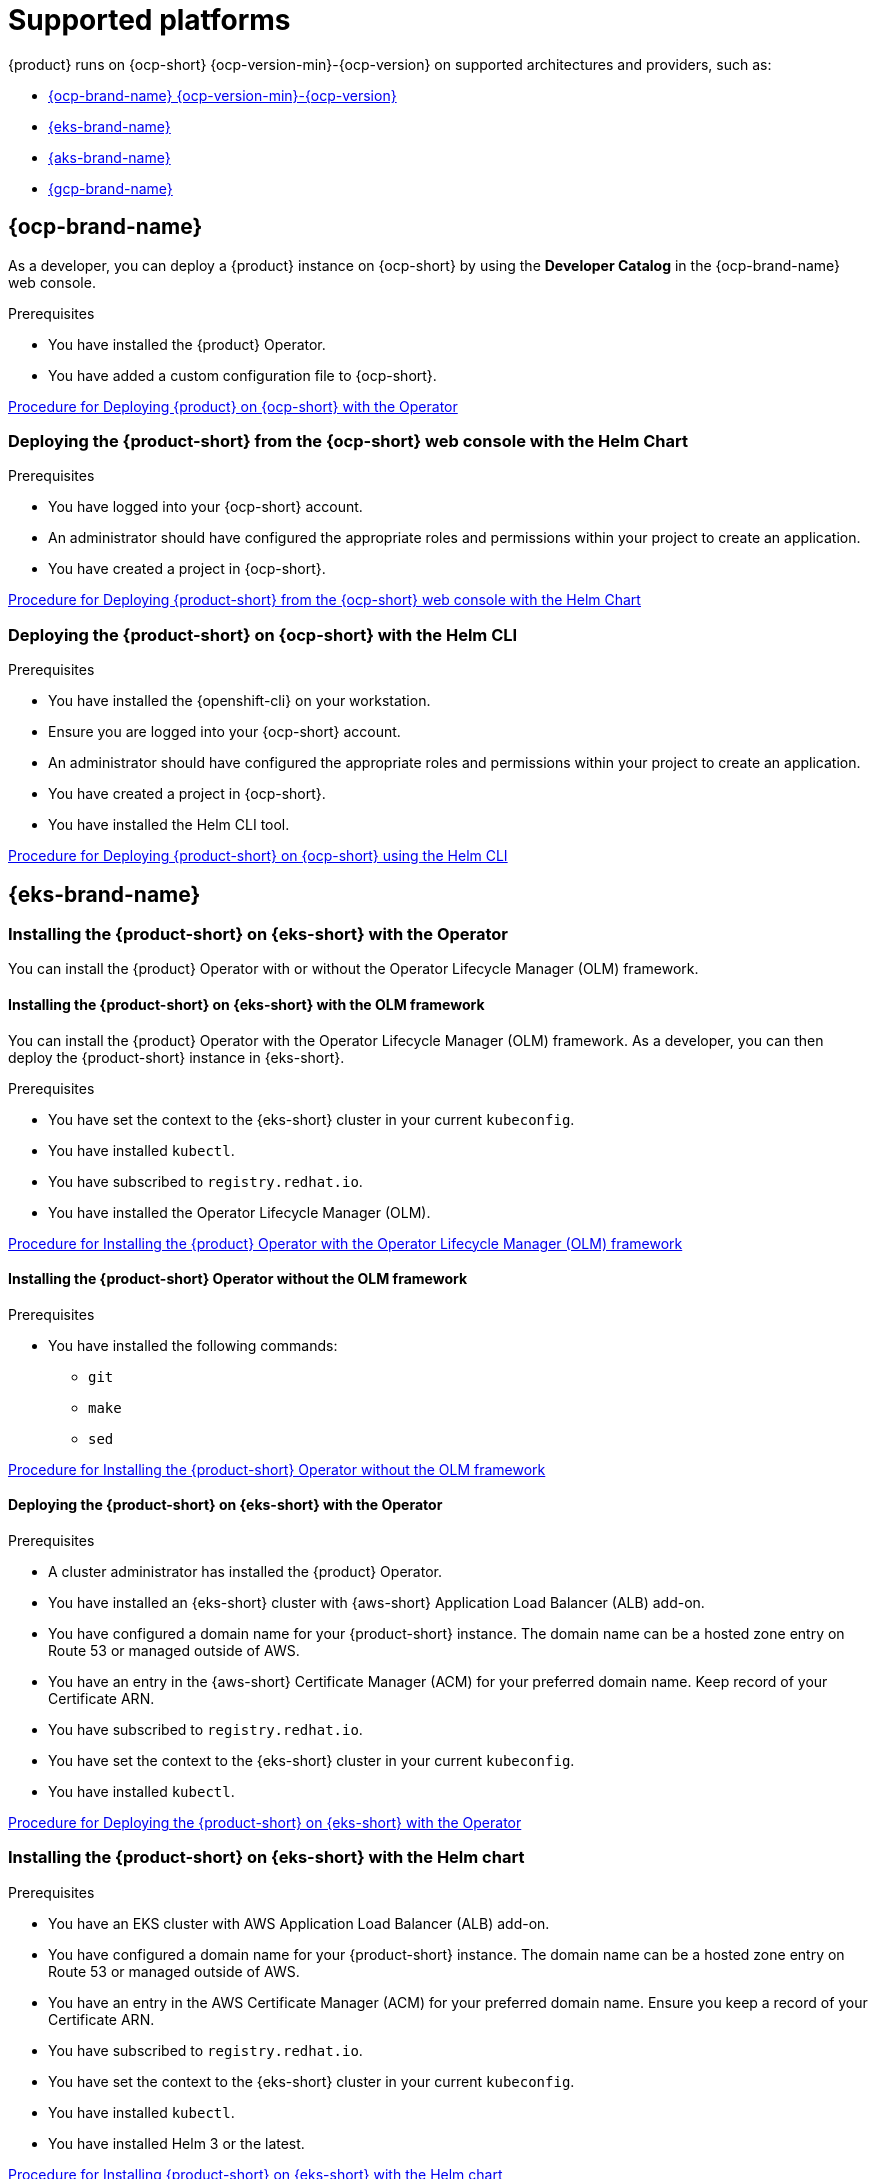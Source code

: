 :_newdoc-version: 2.18.3
:_template-generated: 2024-11-08

:_mod-docs-content-type: CONCEPT

[id="supported-platforms_{context}"]
= Supported platforms

{product} runs on {ocp-short} {ocp-version-min}-{ocp-version} on supported architectures and providers, such as:

* link:{installing-on-ocp-book-url}[{ocp-brand-name} {ocp-version-min}-{ocp-version}]
* link:{installing-on-eks-book-url}[{eks-brand-name}]
* link:{installing-on-aks-book-url}[{aks-brand-name}]
* link:{installing-on-osd-on-gcp-book-url}[{gcp-brand-name}]

== {ocp-brand-name}

As a developer, you can deploy a {product} instance on {ocp-short} by using the *Developer Catalog* in the {ocp-brand-name} web console.

.Prerequisites
* You have installed the {product} Operator.
* You have added a custom configuration file to {ocp-short}.

link:{installing-on-ocp-book-url}#proc-install-rhdh-ocp-operator_assembly-install-rhdh-ocp-operator[Procedure for Deploying {product} on {ocp-short} with the Operator]


=== Deploying the {product-short} from the {ocp-short} web console with the Helm Chart

.Prerequisites
* You have logged into your {ocp-short} account.
* An administrator should have configured the appropriate roles and permissions within your project to create an application.
* You have created a project in {ocp-short}.

link:{installing-on-ocp-book-url}#proc-install-rhdh-ocp-helm-gui_assembly-install-rhdh-ocp-helm[Procedure for Deploying {product-short} from the {ocp-short} web console with the Helm Chart]

=== Deploying the {product-short} on {ocp-short} with the Helm CLI

.Prerequisites
* You have installed the {openshift-cli} on your workstation.
* Ensure you are logged into your {ocp-short} account.
* An administrator should have configured the appropriate roles and permissions within your project to create an application.
* You have created a project in {ocp-short}.
* You have installed the Helm CLI tool.

link:{installing-on-ocp-book-url}#proc-install-rhdh-ocp-helm-cli_assembly-install-rhdh-ocp-helm[Procedure for Deploying {product-short} on {ocp-short} using the Helm CLI]

== {eks-brand-name}

=== Installing the {product-short} on {eks-short} with the Operator

You can install the {product} Operator with or without the Operator Lifecycle Manager (OLM) framework.

==== Installing the {product-short} on {eks-short} with the OLM framework

You can install the {product} Operator with the Operator Lifecycle Manager (OLM) framework. As a developer, you can then deploy the {product-short} instance in {eks-short}.

.Prerequisites
* You have set the context to the {eks-short} cluster in your current `kubeconfig`.
* You have installed `kubectl`.
* You have subscribed to `registry.redhat.io`.
* You have installed the Operator Lifecycle Manager (OLM).

link:{installing-on-eks-book-url}#installing-the-developer-hub-operator-with-the-olm-framework[Procedure for Installing the {product} Operator with the Operator Lifecycle Manager (OLM) framework]

==== Installing the {product-short} Operator without the OLM framework

.Prerequisites
* You have installed the following commands:
** `git`
** `make`
** `sed`

link:{installing-on-eks-book-url:}#installing-the-developer-hub-operator-without-the-olm-framework[Procedure for Installing the {product-short} Operator without the OLM framework]

==== Deploying the {product-short} on {eks-short} with the Operator

.Prerequisites

* A cluster administrator has installed the {product} Operator.
* You have installed an {eks-short} cluster with {aws-short} Application Load Balancer (ALB) add-on.
* You have configured a domain name for your {product-short} instance. The domain name can be a hosted zone entry on Route 53 or managed outside of AWS.
* You have an entry in the {aws-short} Certificate Manager (ACM) for your preferred domain name. Keep record of your Certificate ARN.
* You have subscribed to `registry.redhat.io`.
* You have set the context to the {eks-short} cluster in your current `kubeconfig`.
* You have installed `kubectl`.

link:{installing-on-eks-book-url:}#proc-deploy-rhdh-instance-eks.adoc_title-install-rhdh-eks[Procedure for Deploying the {product-short} on {eks-short} with the Operator]

=== Installing the {product-short} on {eks-short} with the Helm chart

.Prerequisites
* You have an EKS cluster with AWS Application Load Balancer (ALB) add-on.
* You have configured a domain name for your {product-short} instance. The domain name can be a hosted zone entry on Route 53 or managed outside of AWS.
* You have an entry in the AWS Certificate Manager (ACM) for your preferred domain name. Ensure you keep a record of your Certificate ARN.
* You have subscribed to `registry.redhat.io`.
* You have set the context to the {eks-short} cluster in your current `kubeconfig`.
* You have installed `kubectl`.
* You have installed Helm 3 or the latest.

link:{installing-on-eks-book-url:}#proc-rhdh-deploy-eks-helm_title-install-rhdh-eks[Procedure for Installing {product-short} on {eks-short} with the Helm chart]

== {aks-brand-name}

You can deploy a {product-short} application on {aks-name} ({aks-short}) using either the Operator or Helm chart.

=== Deploying the {product-short} on {aks-short} with the Operator

.Procedure
. Have a {product} Operator manifest file, named `rhdh-operator-<VERSION>.yaml`, and modify the default configuration of `db-statefulset.yaml` and `deployment.yaml`.
. Apply the modified Operator manifest to your Kubernetes cluster.
. Have an `ImagePull Secret` named `rhdh-pull-secret` using your Red Hat credentials to access images from the protected `registry.redhat.io`.
. Create an Ingress manifest file, named `rhdh-ingress.yaml`, specifying your {product-short} service name.
. Deploy the created Ingress.
. Create a ConfigMap named `app-config-rhdh` containing the {product-short} configuration.
. Create a Secret named `secrets-rhdh` and add a key named `BACKEND_SECRET` with a `Base64-encoded` string value.
. Create a Custom Resource (CR) manifest file named `rhdh.yaml` and include the previously created `rhdh-pull-secret`.
. Apply the Custom Resource (CR) manifest to your namespace.
. Access the deployed {product-short} using the URL: `https://<app_address>`, where <app_address> is the Ingress address obtained earlier.

=== Deploying the {product-short} on {aks-name} ({aks-short}) with the Helm chart

You can access a comprehensive solution for building, testing, and deploying applications.

.Prerequisites
* You have a {azure-brand-name} account with active subscription.
* You have installed the https://learn.microsoft.com/en-us/cli/azure/install-azure-cli[Azure CLI].
* You have installed the link:https://kubernetes.io/docs/reference/kubectl/[`kubectl` CLI].
* You have logged into your cluster using `kubectl`, and have `developer` or `admin` permissions.
* You have installed Helm 3 or the latest.

link:{installing-on-aks-book-url}#proc-rhdh-deploy-aks-helm_title-install-rhdh-aks[Procedure for Deploying {product-short} with the Helm Chart]

== {gcp-brand-name} ({gcp-short})

You can install {product-short} on {osd-short} on {gcp-brand-name} ({gcp-short}) using either the {product} Operator or the {product} Helm chart.

=== Installing the {product-short} on {osd-short} on {gcp-short} using the {product} Operator

.Prerequisites
* You have a valid {gcp-short} account.
* Ensure your {osd-short} cluster is running on {gcp-short}.
* You have administrator access to {osd-short} cluster and {gcp-short} project.

link:{installing-on-osd-on-gcp-book-url}#proc-install-rhdh-osd-gcp-operator_title-install-rhdh-osd-gcp[Procedure for Installing the {product-short} on {osd-short} on {gcp-short} using the Operator]

=== Installing the {product-short} on {osd-short} on {gcp-short} using the {product} Helm Chart

.Prerequisites
* You have a valid {gcp-short} account.
* Ensure your {osd-short} cluster is running on {gcp-short}.
* You have installed Helm 3 or the latest.

link:{installing-on-osd-on-gcp-book-url}#proc-install-rhdh-osd-gcp-helm_title-install-rhdh-osd-gcp[Procedure for Installing the {product-short} on {osd-short} on {gcp-short} using the Helm Chart]